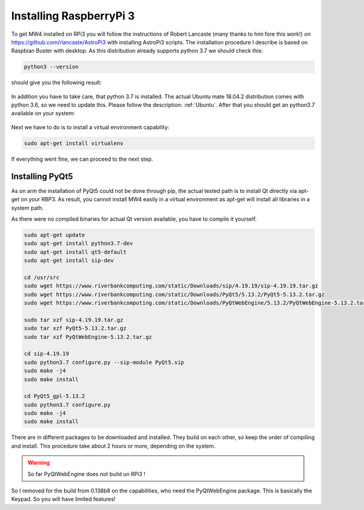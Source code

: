 Installing RaspberryPi 3
========================

To get MW4 installed on RPi3 you will follow the instructions of Robert Lancaste (many
thanks to him fore this work!) on https://github.com/rlancaste/AstroPi3 with installing
AstroPi3 scripts. The installation procedure I describe is based on Raspbian Buster with
desktop. As this distribution already supports python 3.7 we should check this:

.. code-block:: python

    python3 --version

should give you the following result:

    .. image:: _static/install_rpi3_rlancaste.png
        :align: center

In addition you have to take care, that python 3.7 is installed. The
actual Ubuntu mate 18.04.2 distribution comes with python 3.6, so we need to update this.
Please follow the description: :ref:`Ubuntu`. After that you should get an
python3.7
available on your system:

    .. image:: _static/install_rpi3_python37.png
        :align: center

Next we have to do is to install a virtual environment capability:

.. code-block:: python

    sudo apt-get install virtualenv

If everything went fine, we can proceed to the next step.

Installing PyQt5
----------------
As on arm the installation of PyQt5 could not be done through pip, the actual tested path is
to install Qt directly via apt-get on your RBP3. As result, you cannot install MW4 easily in a
virtual environment as apt-get will install all libraries in a system path.

As there were no compiled binaries for actual Qt version available, you have to compile it
yourself.

.. code-block:: python

    sudo apt-get update
    sudo apt-get install python3.7-dev
    sudo apt-get install qt5-default
    sudo apt-get install sip-dev

    cd /usr/src
    sudo wget https://www.riverbankcomputing.com/static/Downloads/sip/4.19.19/sip-4.19.19.tar.gz
    sudo wget https://www.riverbankcomputing.com/static/Downloads/PyQt5/5.13.2/PyQt5-5.13.2.tar.gz
    sudo wget https://www.riverbankcomputing.com/static/Downloads/PyQtWebEngine/5.13.2/PyQtWebEngine-5.13.2.tar.gz

    sudo tar xzf sip-4.19.19.tar.gz
    sudo tar xzf PyQt5-5.13.2.tar.gz
    sudo tar xzf PyQtWebEngine-5.13.2.tar.gz

    cd sip-4.19.19
    sudo python3.7 configure.py --sip-module PyQt5.sip
    sudo make -j4
    sudo make install

    cd PyQt5_gpl-5.13.2
    sudo python3.7 configure.py
    sudo make -j4
    sudo make install

There are in different packages to be downloaded and installed. They build on each other, so
keep the order of compiling and install. This procedure take about 2 hours or more,
depending on the system.

.. warning::
    So far PyQtWebEngine does not build un RPi3 !

So I removed for the build from 0.138b8 on the capabilities, who need the PyQtWebEngine
package. This is basically the Keypad. So you will have limited features!
